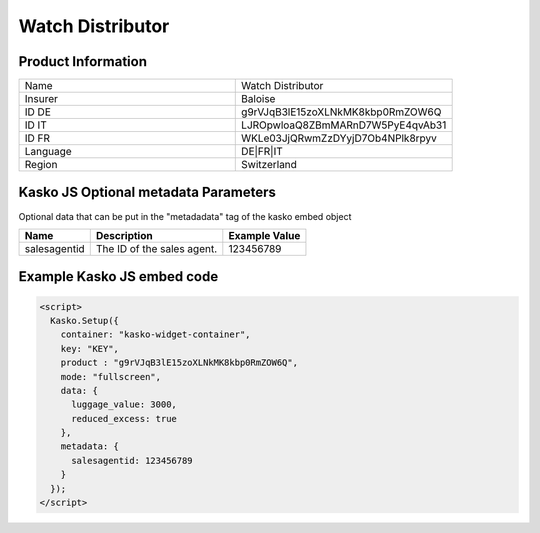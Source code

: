 Watch Distributor
===================

Product Information
-------------------

.. csv-table::
   :widths: 50, 50

   "Name", "Watch Distributor"
   "Insurer", "Baloise"
   "ID DE", "g9rVJqB3lE15zoXLNkMK8kbp0RmZOW6Q"
   "ID IT", "LJROpwloaQ8ZBmMARnD7W5PyE4qvAb31"
   "ID FR", "WKLe03JjQRwmZzDYyjD7Ob4NPlk8rpyv"
   "Language", "DE|FR|IT"
   "Region", "Switzerland"

Kasko JS Optional metadata Parameters
-------------------------------------
Optional data that can be put in the "metadadata" tag of the kasko embed object

.. csv-table::
   :header: "Name", "Description", "Example Value"

   "salesagentid",  "The ID of the sales agent.", "123456789"

Example Kasko JS embed code
---------------------------

.. code:: html

    <script>
      Kasko.Setup({
        container: "kasko-widget-container",
        key: "KEY",
        product : "g9rVJqB3lE15zoXLNkMK8kbp0RmZOW6Q",
        mode: "fullscreen",
        data: {
          luggage_value: 3000,
          reduced_excess: true
        },
        metadata: {
          salesagentid: 123456789
        }
      });
    </script>
